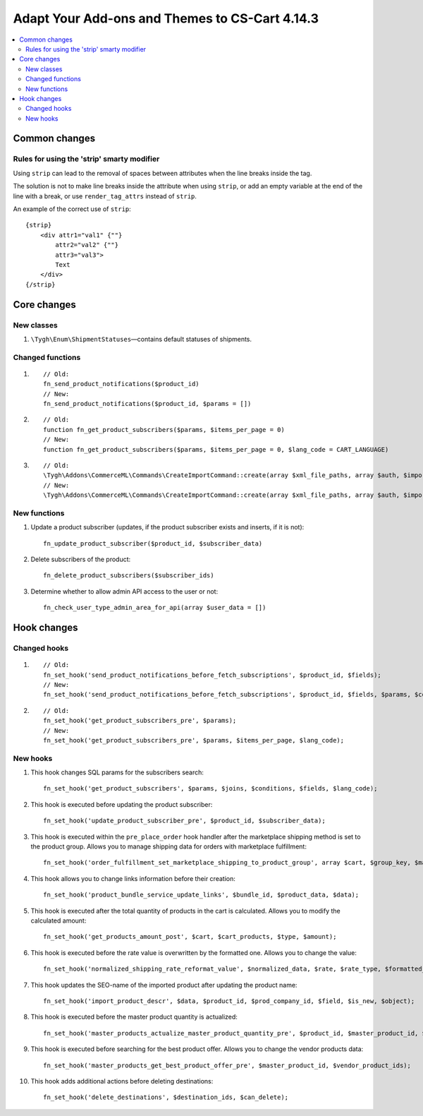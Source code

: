 ***********************************************
Adapt Your Add-ons and Themes to CS-Cart 4.14.3
***********************************************

.. contents::
    :local:
    :backlinks: none

==============
Common changes
==============

-------------------------------------------
Rules for using the 'strip' smarty modifier
-------------------------------------------

Using ``strip`` can lead to the removal of spaces between attributes when the line breaks inside the tag.

The solution is not to make line breaks inside the attribute when using ``strip``, or add an empty variable at the end of the line with a break, or use ``render_tag_attrs`` instead of ``strip``.

An example of the correct use of ``strip``::

    {strip}
        <div attr1="val1" {""}
            attr2="val2" {""}
            attr3="val3">
            Text
        </div>
    {/strip}

============
Core changes
============

-----------
New classes
-----------

#. ``\Tygh\Enum\ShipmentStatuses``—contains default statuses of shipments.

-----------------
Changed functions
-----------------

#. ::

       // Old:
       fn_send_product_notifications($product_id)
       // New:
       fn_send_product_notifications($product_id, $params = [])
    
#. ::

       // Old:
       function fn_get_product_subscribers($params, $items_per_page = 0)
       // New:
       function fn_get_product_subscribers($params, $items_per_page = 0, $lang_code = CART_LANGUAGE)

#. ::

       // Old:
       \Tygh\Addons\CommerceML\Commands\CreateImportCommand::create(array $xml_file_paths, array $auth, $import_key, $import_type)
       // New:
       \Tygh\Addons\CommerceML\Commands\CreateImportCommand::create(array $xml_file_paths, array $auth, $import_key, $import_type, $company_id)

-------------
New functions
-------------

#. Update а product subscriber (updates, if the product subscriber exists and inserts, if it is not)::

       fn_update_product_subscriber($product_id, $subscriber_data)

#. Delete subscribers of the product::

       fn_delete_product_subscribers($subscriber_ids)

#. Determine whether to allow admin API access to the user or not::

       fn_check_user_type_admin_area_for_api(array $user_data = [])

============
Hook changes
============

-------------
Changed hooks
-------------

#. ::

       // Old:
       fn_set_hook('send_product_notifications_before_fetch_subscriptions', $product_id, $fields);
       // New:
       fn_set_hook('send_product_notifications_before_fetch_subscriptions', $product_id, $fields, $params, $conditions);

#. ::

       // Old:
       fn_set_hook('get_product_subscribers_pre', $params);
       // New:
       fn_set_hook('get_product_subscribers_pre', $params, $items_per_page, $lang_code);

---------
New hooks
---------

#. This hook changes SQL params for the subscribers search::

       fn_set_hook('get_product_subscribers', $params, $joins, $conditions, $fields, $lang_code);

#. This hook is executed before updating the product subscriber::

       fn_set_hook('update_product_subscriber_pre', $product_id, $subscriber_data);

#. This hook is executed within the ``pre_place_order`` hook handler after the marketplace shipping method is set to the product group. Allows you to manage shipping data for orders with marketplace fulfillment::

       fn_set_hook('order_fulfillment_set_marketplace_shipping_to_product_group', array $cart, $group_key, $marketplace_group_key, array $chosen_shipping_data);

#. This hook allows you to change links information before their creation::

       fn_set_hook('product_bundle_service_update_links', $bundle_id, $product_data, $data);

#. This hook is executed after the total quantity of products in the cart is calculated. Allows you to modify the calculated amount::

       fn_set_hook('get_products_amount_post', $cart, $cart_products, $type, $amount);

#. This hook is executed before the rate value is overwritten by the formatted one. Allows you to change the value::

       fn_set_hook('normalized_shipping_rate_reformat_value', $normalized_data, $rate, $rate_type, $formatted_value);

#. This hook updates the SEO-name of the imported product after updating the product name::

       fn_set_hook('import_product_descr', $data, $product_id, $prod_company_id, $field, $is_new, $object);

#. This hook is executed before the master product quantity is actualized::

       fn_set_hook('master_products_actualize_master_product_quantity_pre', $product_id, $master_product_id, $quantity);

#. This hook is executed before searching for the best product offer. Allows you to change the vendor products data::

       fn_set_hook('master_products_get_best_product_offer_pre', $master_product_id, $vendor_product_ids);

#. This hook adds additional actions before deleting destinations::

       fn_set_hook('delete_destinations', $destination_ids, $can_delete);
